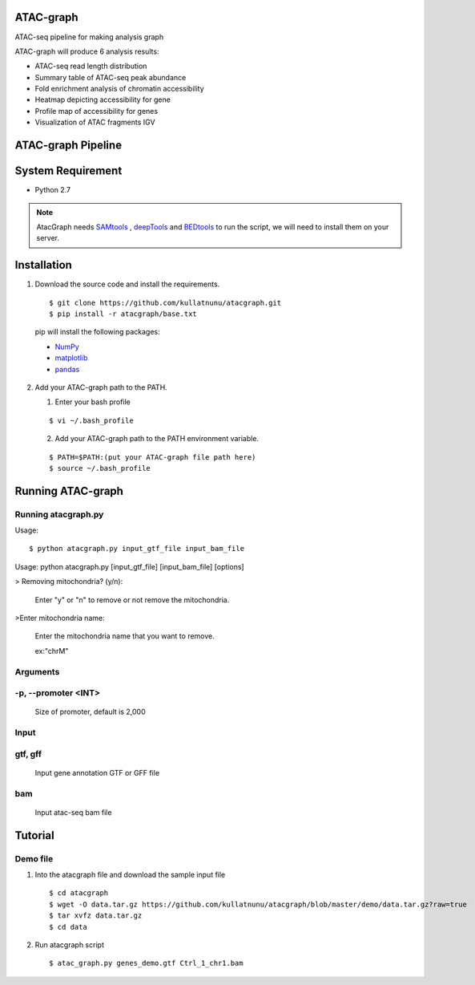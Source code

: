 .. image:: https://img.shields.io/badge/python-2.7-blue.svg

ATAC-graph
=========

ATAC-seq pipeline for making analysis graph

ATAC-graph will produce 6 analysis results:

* ATAC-seq read length distribution
* Summary table of ATAC-seq peak abundance
* Fold enrichment analysis of chromatin accessibility
* Heatmap depicting accessibility for gene
* Profile map of accessibility for genes
* Visualization of ATAC fragments IGV

ATAC-graph Pipeline
=========

.. image:: https://github.com/RitataLU/atacgraph/blob/master/figure1.png

System Requirement
==================

* Python 2.7

.. Note::
    AtacGraph needs `SAMtools <http://www.htslib.org/>`_ , `deepTools <https://deeptools.readthedocs.org>`_ and
    `BEDtools <http://bedtools.readthedocs.org/>`_ to run the script, we will need to install them on your server.

Installation
============

1. Download the source code and install the requirements.

  ::

  $ git clone https://github.com/kullatnunu/atacgraph.git
  $ pip install -r atacgraph/base.txt

  pip will install the following packages:

  * `NumPy <http://www.numpy.org/>`_
  * `matplotlib <http://matplotlib.org/>`_
  * `pandas <http://matplotlib.org/>`_
  
2. Add your ATAC-graph path to the PATH.

   (1) Enter your bash profile
   
   ::
  
   $ vi ~/.bash_profile
   
   (2) Add your ATAC-graph path to the PATH environment variable.
  
   ::
   
   $ PATH=$PATH:(put your ATAC-graph file path here)
   $ source ~/.bash_profile


Running ATAC-graph
==================

Running atacgraph.py
--------------------
Usage:
  
::

$ python atacgraph.py input_gtf_file input_bam_file
Usage: python atacgraph.py [input_gtf_file] [input_bam_file] [options]  

> Removing mitochondria? (y/n): 

  Enter "y" or "n" to remove or not remove the mitochondria. 

>Enter mitochondria name:

  Enter the mitochondria name that you want to remove.

  ex:"chrM"

Arguments
---------
-p, --promoter <INT>
--------------------
  Size of promoter, default is 2,000

Input
-----
gtf, gff
--------
  
  Input gene annotation GTF or GFF file

bam
---
  
  Input atac-seq bam file


Tutorial
========
Demo file
---------

1. Into the atacgraph file and download the sample input file

  ::

  $ cd atacgraph
  $ wget -O data.tar.gz https://github.com/kullatnunu/atacgraph/blob/master/demo/data.tar.gz?raw=true
  $ tar xvfz data.tar.gz
  $ cd data

2. Run atacgraph script

  ::

  $ atac_graph.py genes_demo.gtf Ctrl_1_chr1.bam

